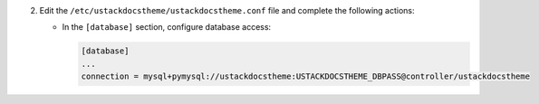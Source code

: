 2. Edit the ``/etc/ustackdocstheme/ustackdocstheme.conf`` file and complete the following
   actions:

   * In the ``[database]`` section, configure database access:

     .. code-block:: ini

        [database]
        ...
        connection = mysql+pymysql://ustackdocstheme:USTACKDOCSTHEME_DBPASS@controller/ustackdocstheme
